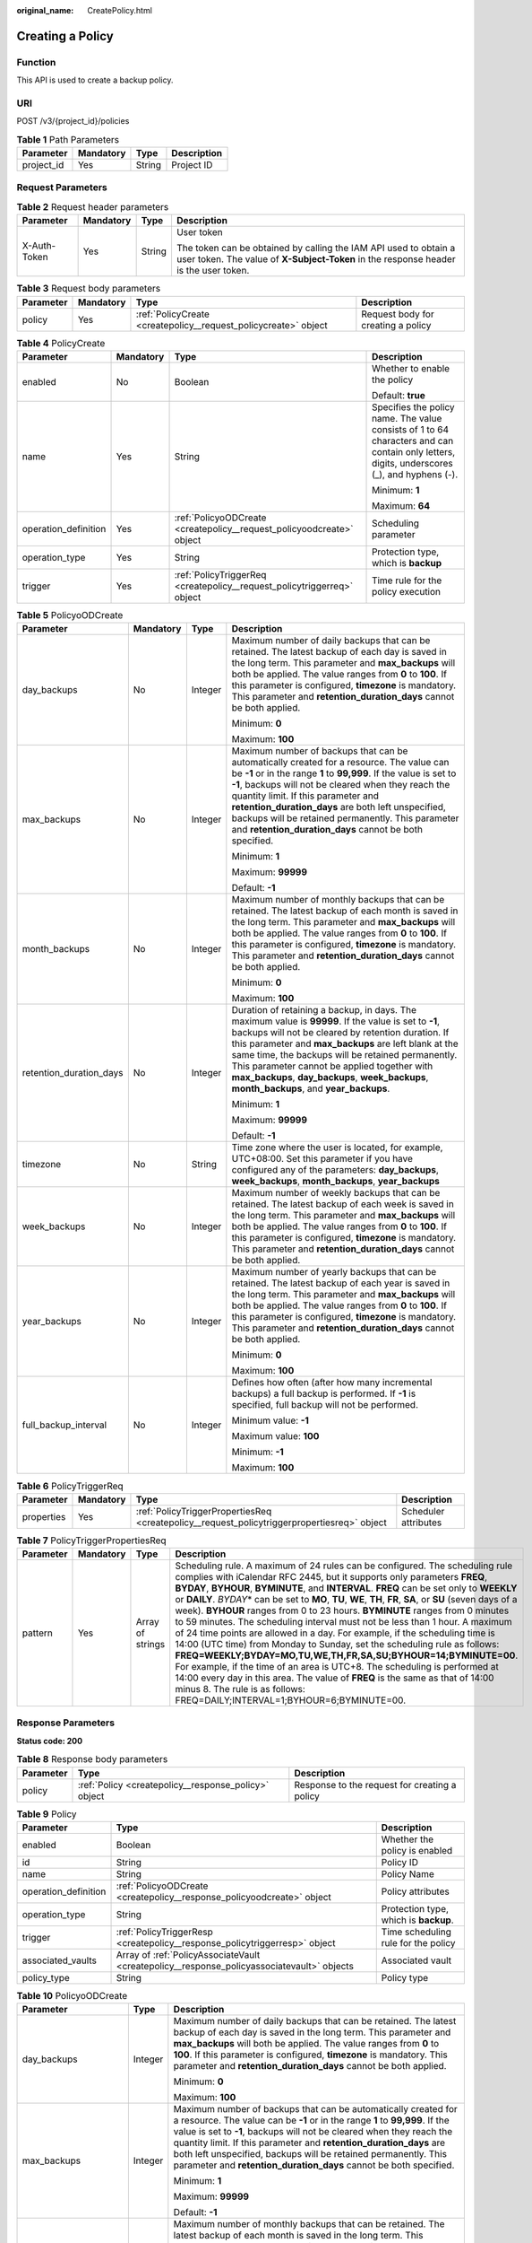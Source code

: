:original_name: CreatePolicy.html

.. _CreatePolicy:

Creating a Policy
=================

Function
--------

This API is used to create a backup policy.

URI
---

POST /v3/{project_id}/policies

.. table:: **Table 1** Path Parameters

   ========== ========= ====== ===========
   Parameter  Mandatory Type   Description
   ========== ========= ====== ===========
   project_id Yes       String Project ID
   ========== ========= ====== ===========

Request Parameters
------------------

.. table:: **Table 2** Request header parameters

   +-----------------+-----------------+-----------------+----------------------------------------------------------------------------------------------------------------------------------------------------------+
   | Parameter       | Mandatory       | Type            | Description                                                                                                                                              |
   +=================+=================+=================+==========================================================================================================================================================+
   | X-Auth-Token    | Yes             | String          | User token                                                                                                                                               |
   |                 |                 |                 |                                                                                                                                                          |
   |                 |                 |                 | The token can be obtained by calling the IAM API used to obtain a user token. The value of **X-Subject-Token** in the response header is the user token. |
   +-----------------+-----------------+-----------------+----------------------------------------------------------------------------------------------------------------------------------------------------------+

.. table:: **Table 3** Request body parameters

   +-----------+-----------+-----------------------------------------------------------------+------------------------------------+
   | Parameter | Mandatory | Type                                                            | Description                        |
   +===========+===========+=================================================================+====================================+
   | policy    | Yes       | :ref:`PolicyCreate <createpolicy__request_policycreate>` object | Request body for creating a policy |
   +-----------+-----------+-----------------------------------------------------------------+------------------------------------+

.. _createpolicy__request_policycreate:

.. table:: **Table 4** PolicyCreate

   +----------------------+-----------------+-------------------------------------------------------------------------+---------------------------------------------------------------------------------------------------------------------------------------------+
   | Parameter            | Mandatory       | Type                                                                    | Description                                                                                                                                 |
   +======================+=================+=========================================================================+=============================================================================================================================================+
   | enabled              | No              | Boolean                                                                 | Whether to enable the policy                                                                                                                |
   |                      |                 |                                                                         |                                                                                                                                             |
   |                      |                 |                                                                         | Default: **true**                                                                                                                           |
   +----------------------+-----------------+-------------------------------------------------------------------------+---------------------------------------------------------------------------------------------------------------------------------------------+
   | name                 | Yes             | String                                                                  | Specifies the policy name. The value consists of 1 to 64 characters and can contain only letters, digits, underscores (_), and hyphens (-). |
   |                      |                 |                                                                         |                                                                                                                                             |
   |                      |                 |                                                                         | Minimum: **1**                                                                                                                              |
   |                      |                 |                                                                         |                                                                                                                                             |
   |                      |                 |                                                                         | Maximum: **64**                                                                                                                             |
   +----------------------+-----------------+-------------------------------------------------------------------------+---------------------------------------------------------------------------------------------------------------------------------------------+
   | operation_definition | Yes             | :ref:`PolicyoODCreate <createpolicy__request_policyoodcreate>` object   | Scheduling parameter                                                                                                                        |
   +----------------------+-----------------+-------------------------------------------------------------------------+---------------------------------------------------------------------------------------------------------------------------------------------+
   | operation_type       | Yes             | String                                                                  | Protection type, which is **backup**                                                                                                        |
   +----------------------+-----------------+-------------------------------------------------------------------------+---------------------------------------------------------------------------------------------------------------------------------------------+
   | trigger              | Yes             | :ref:`PolicyTriggerReq <createpolicy__request_policytriggerreq>` object | Time rule for the policy execution                                                                                                          |
   +----------------------+-----------------+-------------------------------------------------------------------------+---------------------------------------------------------------------------------------------------------------------------------------------+

.. _createpolicy__request_policyoodcreate:

.. table:: **Table 5** PolicyoODCreate

   +-------------------------+-----------------+-----------------+-------------------------------------------------------------------------------------------------------------------------------------------------------------------------------------------------------------------------------------------------------------------------------------------------------------------------------------------------------------------------------------------------------------------------------------+
   | Parameter               | Mandatory       | Type            | Description                                                                                                                                                                                                                                                                                                                                                                                                                         |
   +=========================+=================+=================+=====================================================================================================================================================================================================================================================================================================================================================================================================================================+
   | day_backups             | No              | Integer         | Maximum number of daily backups that can be retained. The latest backup of each day is saved in the long term. This parameter and **max_backups** will both be applied. The value ranges from **0** to **100**. If this parameter is configured, **timezone** is mandatory. This parameter and **retention_duration_days** cannot be both applied.                                                                                  |
   |                         |                 |                 |                                                                                                                                                                                                                                                                                                                                                                                                                                     |
   |                         |                 |                 | Minimum: **0**                                                                                                                                                                                                                                                                                                                                                                                                                      |
   |                         |                 |                 |                                                                                                                                                                                                                                                                                                                                                                                                                                     |
   |                         |                 |                 | Maximum: **100**                                                                                                                                                                                                                                                                                                                                                                                                                    |
   +-------------------------+-----------------+-----------------+-------------------------------------------------------------------------------------------------------------------------------------------------------------------------------------------------------------------------------------------------------------------------------------------------------------------------------------------------------------------------------------------------------------------------------------+
   | max_backups             | No              | Integer         | Maximum number of backups that can be automatically created for a resource. The value can be **-1** or in the range **1** to **99,999**. If the value is set to **-1**, backups will not be cleared when they reach the quantity limit. If this parameter and **retention_duration_days** are both left unspecified, backups will be retained permanently. This parameter and **retention_duration_days** cannot be both specified. |
   |                         |                 |                 |                                                                                                                                                                                                                                                                                                                                                                                                                                     |
   |                         |                 |                 | Minimum: **1**                                                                                                                                                                                                                                                                                                                                                                                                                      |
   |                         |                 |                 |                                                                                                                                                                                                                                                                                                                                                                                                                                     |
   |                         |                 |                 | Maximum: **99999**                                                                                                                                                                                                                                                                                                                                                                                                                  |
   |                         |                 |                 |                                                                                                                                                                                                                                                                                                                                                                                                                                     |
   |                         |                 |                 | Default: **-1**                                                                                                                                                                                                                                                                                                                                                                                                                     |
   +-------------------------+-----------------+-----------------+-------------------------------------------------------------------------------------------------------------------------------------------------------------------------------------------------------------------------------------------------------------------------------------------------------------------------------------------------------------------------------------------------------------------------------------+
   | month_backups           | No              | Integer         | Maximum number of monthly backups that can be retained. The latest backup of each month is saved in the long term. This parameter and **max_backups** will both be applied. The value ranges from **0** to **100**. If this parameter is configured, **timezone** is mandatory. This parameter and **retention_duration_days** cannot be both applied.                                                                              |
   |                         |                 |                 |                                                                                                                                                                                                                                                                                                                                                                                                                                     |
   |                         |                 |                 | Minimum: **0**                                                                                                                                                                                                                                                                                                                                                                                                                      |
   |                         |                 |                 |                                                                                                                                                                                                                                                                                                                                                                                                                                     |
   |                         |                 |                 | Maximum: **100**                                                                                                                                                                                                                                                                                                                                                                                                                    |
   +-------------------------+-----------------+-----------------+-------------------------------------------------------------------------------------------------------------------------------------------------------------------------------------------------------------------------------------------------------------------------------------------------------------------------------------------------------------------------------------------------------------------------------------+
   | retention_duration_days | No              | Integer         | Duration of retaining a backup, in days. The maximum value is **99999**. If the value is set to **-1**, backups will not be cleared by retention duration. If this parameter and **max_backups** are left blank at the same time, the backups will be retained permanently. This parameter cannot be applied together with **max_backups**, **day_backups**, **week_backups**, **month_backups**, and **year_backups**.             |
   |                         |                 |                 |                                                                                                                                                                                                                                                                                                                                                                                                                                     |
   |                         |                 |                 | Minimum: **1**                                                                                                                                                                                                                                                                                                                                                                                                                      |
   |                         |                 |                 |                                                                                                                                                                                                                                                                                                                                                                                                                                     |
   |                         |                 |                 | Maximum: **99999**                                                                                                                                                                                                                                                                                                                                                                                                                  |
   |                         |                 |                 |                                                                                                                                                                                                                                                                                                                                                                                                                                     |
   |                         |                 |                 | Default: **-1**                                                                                                                                                                                                                                                                                                                                                                                                                     |
   +-------------------------+-----------------+-----------------+-------------------------------------------------------------------------------------------------------------------------------------------------------------------------------------------------------------------------------------------------------------------------------------------------------------------------------------------------------------------------------------------------------------------------------------+
   | timezone                | No              | String          | Time zone where the user is located, for example, UTC+08:00. Set this parameter if you have configured any of the parameters: **day_backups**, **week_backups**, **month_backups**, **year_backups**                                                                                                                                                                                                                                |
   +-------------------------+-----------------+-----------------+-------------------------------------------------------------------------------------------------------------------------------------------------------------------------------------------------------------------------------------------------------------------------------------------------------------------------------------------------------------------------------------------------------------------------------------+
   | week_backups            | No              | Integer         | Maximum number of weekly backups that can be retained. The latest backup of each week is saved in the long term. This parameter and **max_backups** will both be applied. The value ranges from **0** to **100**. If this parameter is configured, **timezone** is mandatory. This parameter and **retention_duration_days** cannot be both applied.                                                                                |
   +-------------------------+-----------------+-----------------+-------------------------------------------------------------------------------------------------------------------------------------------------------------------------------------------------------------------------------------------------------------------------------------------------------------------------------------------------------------------------------------------------------------------------------------+
   | year_backups            | No              | Integer         | Maximum number of yearly backups that can be retained. The latest backup of each year is saved in the long term. This parameter and **max_backups** will both be applied. The value ranges from **0** to **100**. If this parameter is configured, **timezone** is mandatory. This parameter and **retention_duration_days** cannot be both applied.                                                                                |
   |                         |                 |                 |                                                                                                                                                                                                                                                                                                                                                                                                                                     |
   |                         |                 |                 | Minimum: **0**                                                                                                                                                                                                                                                                                                                                                                                                                      |
   |                         |                 |                 |                                                                                                                                                                                                                                                                                                                                                                                                                                     |
   |                         |                 |                 | Maximum: **100**                                                                                                                                                                                                                                                                                                                                                                                                                    |
   +-------------------------+-----------------+-----------------+-------------------------------------------------------------------------------------------------------------------------------------------------------------------------------------------------------------------------------------------------------------------------------------------------------------------------------------------------------------------------------------------------------------------------------------+
   | full_backup_interval    | No              | Integer         | Defines how often (after how many incremental backups) a full backup is performed. If **-1** is specified, full backup will not be performed.                                                                                                                                                                                                                                                                                       |
   |                         |                 |                 |                                                                                                                                                                                                                                                                                                                                                                                                                                     |
   |                         |                 |                 | Minimum value: **-1**                                                                                                                                                                                                                                                                                                                                                                                                               |
   |                         |                 |                 |                                                                                                                                                                                                                                                                                                                                                                                                                                     |
   |                         |                 |                 | Maximum value: **100**                                                                                                                                                                                                                                                                                                                                                                                                              |
   |                         |                 |                 |                                                                                                                                                                                                                                                                                                                                                                                                                                     |
   |                         |                 |                 | Minimum: **-1**                                                                                                                                                                                                                                                                                                                                                                                                                     |
   |                         |                 |                 |                                                                                                                                                                                                                                                                                                                                                                                                                                     |
   |                         |                 |                 | Maximum: **100**                                                                                                                                                                                                                                                                                                                                                                                                                    |
   +-------------------------+-----------------+-----------------+-------------------------------------------------------------------------------------------------------------------------------------------------------------------------------------------------------------------------------------------------------------------------------------------------------------------------------------------------------------------------------------------------------------------------------------+

.. _createpolicy__request_policytriggerreq:

.. table:: **Table 6** PolicyTriggerReq

   +------------+-----------+---------------------------------------------------------------------------------------------+----------------------+
   | Parameter  | Mandatory | Type                                                                                        | Description          |
   +============+===========+=============================================================================================+======================+
   | properties | Yes       | :ref:`PolicyTriggerPropertiesReq <createpolicy__request_policytriggerpropertiesreq>` object | Scheduler attributes |
   +------------+-----------+---------------------------------------------------------------------------------------------+----------------------+

.. _createpolicy__request_policytriggerpropertiesreq:

.. table:: **Table 7** PolicyTriggerPropertiesReq

   +-----------+-----------+------------------+-------------------------------------------------------------------------------------------------------------------------------------------------------------------------------------------------------------------------------------------------------------------------------------------------------------------------------------------------------------------------------------------------------------------------------------------------------------------------------------------------------------------------------------------------------------------------------------------------------------------------------------------------------------------------------------------------------------------------------------------------------------------------------------------------------------------------------------------------------------------------------------------------------------------------------------------------------------------------------------------------------------------+
   | Parameter | Mandatory | Type             | Description                                                                                                                                                                                                                                                                                                                                                                                                                                                                                                                                                                                                                                                                                                                                                                                                                                                                                                                                                                                                       |
   +===========+===========+==================+===================================================================================================================================================================================================================================================================================================================================================================================================================================================================================================================================================================================================================================================================================================================================================================================================================================================================================================================================================================================================================+
   | pattern   | Yes       | Array of strings | Scheduling rule. A maximum of 24 rules can be configured. The scheduling rule complies with iCalendar RFC 2445, but it supports only parameters **FREQ**, **BYDAY**, **BYHOUR**, **BYMINUTE**, and **INTERVAL**. **FREQ** can be set only to **WEEKLY** or **DAILY**. *BYDAY*\ \* can be set to **MO**, **TU**, **WE**, **TH**, **FR**, **SA**, or **SU** (seven days of a week). **BYHOUR** ranges from 0 to 23 hours. **BYMINUTE** ranges from 0 minutes to 59 minutes. The scheduling interval must not be less than 1 hour. A maximum of 24 time points are allowed in a day. For example, if the scheduling time is 14:00 (UTC time) from Monday to Sunday, set the scheduling rule as follows: **FREQ=WEEKLY;BYDAY=MO,TU,WE,TH,FR,SA,SU;BYHOUR=14;BYMINUTE=00**. For example, if the time of an area is UTC+8. The scheduling is performed at 14:00 every day in this area. The value of **FREQ** is the same as that of 14:00 minus 8. The rule is as follows: FREQ=DAILY;INTERVAL=1;BYHOUR=6;BYMINUTE=00. |
   +-----------+-----------+------------------+-------------------------------------------------------------------------------------------------------------------------------------------------------------------------------------------------------------------------------------------------------------------------------------------------------------------------------------------------------------------------------------------------------------------------------------------------------------------------------------------------------------------------------------------------------------------------------------------------------------------------------------------------------------------------------------------------------------------------------------------------------------------------------------------------------------------------------------------------------------------------------------------------------------------------------------------------------------------------------------------------------------------+

Response Parameters
-------------------

**Status code: 200**

.. table:: **Table 8** Response body parameters

   +-----------+------------------------------------------------------+-----------------------------------------------+
   | Parameter | Type                                                 | Description                                   |
   +===========+======================================================+===============================================+
   | policy    | :ref:`Policy <createpolicy__response_policy>` object | Response to the request for creating a policy |
   +-----------+------------------------------------------------------+-----------------------------------------------+

.. _createpolicy__response_policy:

.. table:: **Table 9** Policy

   +----------------------+--------------------------------------------------------------------------------------------+---------------------------------------+
   | Parameter            | Type                                                                                       | Description                           |
   +======================+============================================================================================+=======================================+
   | enabled              | Boolean                                                                                    | Whether the policy is enabled         |
   +----------------------+--------------------------------------------------------------------------------------------+---------------------------------------+
   | id                   | String                                                                                     | Policy ID                             |
   +----------------------+--------------------------------------------------------------------------------------------+---------------------------------------+
   | name                 | String                                                                                     | Policy Name                           |
   +----------------------+--------------------------------------------------------------------------------------------+---------------------------------------+
   | operation_definition | :ref:`PolicyoODCreate <createpolicy__response_policyoodcreate>` object                     | Policy attributes                     |
   +----------------------+--------------------------------------------------------------------------------------------+---------------------------------------+
   | operation_type       | String                                                                                     | Protection type, which is **backup**. |
   +----------------------+--------------------------------------------------------------------------------------------+---------------------------------------+
   | trigger              | :ref:`PolicyTriggerResp <createpolicy__response_policytriggerresp>` object                 | Time scheduling rule for the policy   |
   +----------------------+--------------------------------------------------------------------------------------------+---------------------------------------+
   | associated_vaults    | Array of :ref:`PolicyAssociateVault <createpolicy__response_policyassociatevault>` objects | Associated vault                      |
   +----------------------+--------------------------------------------------------------------------------------------+---------------------------------------+
   | policy_type          | String                                                                                     | Policy type                           |
   +----------------------+--------------------------------------------------------------------------------------------+---------------------------------------+

.. _createpolicy__response_policyoodcreate:

.. table:: **Table 10** PolicyoODCreate

   +-------------------------+-----------------------+-------------------------------------------------------------------------------------------------------------------------------------------------------------------------------------------------------------------------------------------------------------------------------------------------------------------------------------------------------------------------------------------------------------------------------------+
   | Parameter               | Type                  | Description                                                                                                                                                                                                                                                                                                                                                                                                                         |
   +=========================+=======================+=====================================================================================================================================================================================================================================================================================================================================================================================================================================+
   | day_backups             | Integer               | Maximum number of daily backups that can be retained. The latest backup of each day is saved in the long term. This parameter and **max_backups** will both be applied. The value ranges from **0** to **100**. If this parameter is configured, **timezone** is mandatory. This parameter and **retention_duration_days** cannot be both applied.                                                                                  |
   |                         |                       |                                                                                                                                                                                                                                                                                                                                                                                                                                     |
   |                         |                       | Minimum: **0**                                                                                                                                                                                                                                                                                                                                                                                                                      |
   |                         |                       |                                                                                                                                                                                                                                                                                                                                                                                                                                     |
   |                         |                       | Maximum: **100**                                                                                                                                                                                                                                                                                                                                                                                                                    |
   +-------------------------+-----------------------+-------------------------------------------------------------------------------------------------------------------------------------------------------------------------------------------------------------------------------------------------------------------------------------------------------------------------------------------------------------------------------------------------------------------------------------+
   | max_backups             | Integer               | Maximum number of backups that can be automatically created for a resource. The value can be **-1** or in the range **1** to **99,999**. If the value is set to **-1**, backups will not be cleared when they reach the quantity limit. If this parameter and **retention_duration_days** are both left unspecified, backups will be retained permanently. This parameter and **retention_duration_days** cannot be both specified. |
   |                         |                       |                                                                                                                                                                                                                                                                                                                                                                                                                                     |
   |                         |                       | Minimum: **1**                                                                                                                                                                                                                                                                                                                                                                                                                      |
   |                         |                       |                                                                                                                                                                                                                                                                                                                                                                                                                                     |
   |                         |                       | Maximum: **99999**                                                                                                                                                                                                                                                                                                                                                                                                                  |
   |                         |                       |                                                                                                                                                                                                                                                                                                                                                                                                                                     |
   |                         |                       | Default: **-1**                                                                                                                                                                                                                                                                                                                                                                                                                     |
   +-------------------------+-----------------------+-------------------------------------------------------------------------------------------------------------------------------------------------------------------------------------------------------------------------------------------------------------------------------------------------------------------------------------------------------------------------------------------------------------------------------------+
   | month_backups           | Integer               | Maximum number of monthly backups that can be retained. The latest backup of each month is saved in the long term. This parameter and **max_backups** will both be applied. The value ranges from **0** to **100**. If this parameter is configured, **timezone** is mandatory. This parameter and **retention_duration_days** cannot be both applied.                                                                              |
   |                         |                       |                                                                                                                                                                                                                                                                                                                                                                                                                                     |
   |                         |                       | Minimum: **0**                                                                                                                                                                                                                                                                                                                                                                                                                      |
   |                         |                       |                                                                                                                                                                                                                                                                                                                                                                                                                                     |
   |                         |                       | Maximum: **100**                                                                                                                                                                                                                                                                                                                                                                                                                    |
   +-------------------------+-----------------------+-------------------------------------------------------------------------------------------------------------------------------------------------------------------------------------------------------------------------------------------------------------------------------------------------------------------------------------------------------------------------------------------------------------------------------------+
   | retention_duration_days | Integer               | Duration of retaining a backup, in days. The maximum value is **99999**. If the value is set to **-1**, backups will not be cleared by retention duration. If this parameter and **max_backups** are left blank at the same time, the backups will be retained permanently. This parameter cannot be applied together with **max_backups**, **day_backups**, **week_backups**, **month_backups**, and **year_backups**.             |
   |                         |                       |                                                                                                                                                                                                                                                                                                                                                                                                                                     |
   |                         |                       | Minimum: **1**                                                                                                                                                                                                                                                                                                                                                                                                                      |
   |                         |                       |                                                                                                                                                                                                                                                                                                                                                                                                                                     |
   |                         |                       | Maximum: **99999**                                                                                                                                                                                                                                                                                                                                                                                                                  |
   |                         |                       |                                                                                                                                                                                                                                                                                                                                                                                                                                     |
   |                         |                       | Default: **-1**                                                                                                                                                                                                                                                                                                                                                                                                                     |
   +-------------------------+-----------------------+-------------------------------------------------------------------------------------------------------------------------------------------------------------------------------------------------------------------------------------------------------------------------------------------------------------------------------------------------------------------------------------------------------------------------------------+
   | timezone                | String                | Time zone where the user is located, for example, UTC+08:00. Set this parameter if you have configured any of the parameters: **day_backups**, **week_backups**, **month_backups**, **year_backups**                                                                                                                                                                                                                                |
   +-------------------------+-----------------------+-------------------------------------------------------------------------------------------------------------------------------------------------------------------------------------------------------------------------------------------------------------------------------------------------------------------------------------------------------------------------------------------------------------------------------------+
   | week_backups            | Integer               | Maximum number of weekly backups that can be retained. The latest backup of each week is saved in the long term. This parameter and **max_backups** will both be applied. The value ranges from **0** to **100**. If this parameter is configured, **timezone** is mandatory. This parameter and **retention_duration_days** cannot be both applied.                                                                                |
   +-------------------------+-----------------------+-------------------------------------------------------------------------------------------------------------------------------------------------------------------------------------------------------------------------------------------------------------------------------------------------------------------------------------------------------------------------------------------------------------------------------------+
   | year_backups            | Integer               | Maximum number of yearly backups that can be retained. The latest backup of each year is saved in the long term. This parameter and **max_backups** will both be applied. The value ranges from **0** to **100**. If this parameter is configured, **timezone** is mandatory. This parameter and **retention_duration_days** cannot be both applied.                                                                                |
   |                         |                       |                                                                                                                                                                                                                                                                                                                                                                                                                                     |
   |                         |                       | Minimum: **0**                                                                                                                                                                                                                                                                                                                                                                                                                      |
   |                         |                       |                                                                                                                                                                                                                                                                                                                                                                                                                                     |
   |                         |                       | Maximum: **100**                                                                                                                                                                                                                                                                                                                                                                                                                    |
   +-------------------------+-----------------------+-------------------------------------------------------------------------------------------------------------------------------------------------------------------------------------------------------------------------------------------------------------------------------------------------------------------------------------------------------------------------------------------------------------------------------------+
   | full_backup_interval    | Integer               | Defines how often (after how many incremental backups) a full backup is performed. If **-1** is specified, full backup will not be performed.                                                                                                                                                                                                                                                                                       |
   |                         |                       |                                                                                                                                                                                                                                                                                                                                                                                                                                     |
   |                         |                       | Minimum value: **-1**                                                                                                                                                                                                                                                                                                                                                                                                               |
   |                         |                       |                                                                                                                                                                                                                                                                                                                                                                                                                                     |
   |                         |                       | Maximum value: **100**                                                                                                                                                                                                                                                                                                                                                                                                              |
   |                         |                       |                                                                                                                                                                                                                                                                                                                                                                                                                                     |
   |                         |                       | Minimum: **-1**                                                                                                                                                                                                                                                                                                                                                                                                                     |
   |                         |                       |                                                                                                                                                                                                                                                                                                                                                                                                                                     |
   |                         |                       | Maximum: **100**                                                                                                                                                                                                                                                                                                                                                                                                                    |
   +-------------------------+-----------------------+-------------------------------------------------------------------------------------------------------------------------------------------------------------------------------------------------------------------------------------------------------------------------------------------------------------------------------------------------------------------------------------------------------------------------------------+

.. _createpolicy__response_policytriggerresp:

.. table:: **Table 11** PolicyTriggerResp

   +-----------------------+------------------------------------------------------------------------------------------------+------------------------------------------------------------------------------+
   | Parameter             | Type                                                                                           | Description                                                                  |
   +=======================+================================================================================================+==============================================================================+
   | id                    | String                                                                                         | Scheduler ID                                                                 |
   +-----------------------+------------------------------------------------------------------------------------------------+------------------------------------------------------------------------------+
   | name                  | String                                                                                         | Scheduler name                                                               |
   +-----------------------+------------------------------------------------------------------------------------------------+------------------------------------------------------------------------------+
   | properties            | :ref:`PolicyTriggerPropertiesResp <createpolicy__response_policytriggerpropertiesresp>` object | Scheduler attributes                                                         |
   +-----------------------+------------------------------------------------------------------------------------------------+------------------------------------------------------------------------------+
   | type                  | String                                                                                         | Scheduler type. Currently, only **time** (periodic scheduling) is supported. |
   |                       |                                                                                                |                                                                              |
   |                       |                                                                                                | Enumeration values:                                                          |
   |                       |                                                                                                |                                                                              |
   |                       |                                                                                                | -  **time**                                                                  |
   +-----------------------+------------------------------------------------------------------------------------------------+------------------------------------------------------------------------------+

.. _createpolicy__response_policytriggerpropertiesresp:

.. table:: **Table 12** PolicyTriggerPropertiesResp

   +------------+------------------+-------------------------------------------------------------------------------------------------------------------------------------------------------------------------------------------------------------------------------------------------------------------------------------------------------------------------------------------------------------------------------------------------------------------------------------------------------------------------------------------------------------------------------------------------------------------------------------------------------------------------------------------------------------------------------------------------------------------------------------------------------------------------------------------------------------------------------------------------------------------------------------------------------------------------------------------------------------------------------------------------------------------+
   | Parameter  | Type             | Description                                                                                                                                                                                                                                                                                                                                                                                                                                                                                                                                                                                                                                                                                                                                                                                                                                                                                                                                                                                                       |
   +============+==================+===================================================================================================================================================================================================================================================================================================================================================================================================================================================================================================================================================================================================================================================================================================================================================================================================================================================================================================================================================================================================================+
   | pattern    | Array of strings | Scheduling rule. A maximum of 24 rules can be configured. The scheduling rule complies with iCalendar RFC 2445, but it supports only parameters **FREQ**, **BYDAY**, **BYHOUR**, **BYMINUTE**, and **INTERVAL**. **FREQ** can be set only to **WEEKLY** or **DAILY**. *BYDAY*\ \* can be set to **MO**, **TU**, **WE**, **TH**, **FR**, **SA**, or **SU** (seven days of a week). **BYHOUR** ranges from 0 to 23 hours. **BYMINUTE** ranges from 0 minutes to 59 minutes. The scheduling interval must not be less than 1 hour. A maximum of 24 time points are allowed in a day. For example, if the scheduling time is 14:00 (UTC time) from Monday to Sunday, set the scheduling rule as follows: **FREQ=WEEKLY;BYDAY=MO,TU,WE,TH,FR,SA,SU;BYHOUR=14;BYMINUTE=00**. For example, if the time of an area is UTC+8. The scheduling is performed at 14:00 every day in this area. The value of **FREQ** is the same as that of 14:00 minus 8. The rule is as follows: FREQ=DAILY;INTERVAL=1;BYHOUR=6;BYMINUTE=00. |
   +------------+------------------+-------------------------------------------------------------------------------------------------------------------------------------------------------------------------------------------------------------------------------------------------------------------------------------------------------------------------------------------------------------------------------------------------------------------------------------------------------------------------------------------------------------------------------------------------------------------------------------------------------------------------------------------------------------------------------------------------------------------------------------------------------------------------------------------------------------------------------------------------------------------------------------------------------------------------------------------------------------------------------------------------------------------+
   | start_time | String           | Start time of the scheduler, for example, **2020-01-08 09:59:49**                                                                                                                                                                                                                                                                                                                                                                                                                                                                                                                                                                                                                                                                                                                                                                                                                                                                                                                                                 |
   +------------+------------------+-------------------------------------------------------------------------------------------------------------------------------------------------------------------------------------------------------------------------------------------------------------------------------------------------------------------------------------------------------------------------------------------------------------------------------------------------------------------------------------------------------------------------------------------------------------------------------------------------------------------------------------------------------------------------------------------------------------------------------------------------------------------------------------------------------------------------------------------------------------------------------------------------------------------------------------------------------------------------------------------------------------------+

.. _createpolicy__response_policyassociatevault:

.. table:: **Table 13** PolicyAssociateVault

   ==================== ====== =================================
   Parameter            Type   Description
   ==================== ====== =================================
   destination_vault_id String ID of the associated remote vault
   vault_id             String Vault ID
   ==================== ====== =================================

Example Requests
----------------

-  Creating a backup policy with backups automatically executed at 14:00 everyday and with each backup saved for one day

   .. code-block:: text

      POST https://{endpoint}/v3/f841e01fd2b14e7fa41b6ae7aa6b0594/policies

      {
        "policy" : {
          "enabled" : true,
          "name" : "policy001",
          "operation_definition" : {
            "day_backups" : 0,
            "month_backups" : 0,
            "retention_duration_days" : 1,
            "timezone" : "UTC+08:00",
            "week_backups" : 0,
            "year_backups" : 0
          },
          "operation_type" : "backup",
          "trigger" : {
            "properties" : {
              "pattern" : [ "FREQ=WEEKLY;BYDAY=MO,TU,WE,TH,FR,SA,SU;BYHOUR=14;BYMINUTE=00" ]
            }
          }
        }
      }

Example Responses
-----------------

**Status code: 200**

OK

-  The backup policy is created. The backup policy is to automatically backup backups at 14:00 everyday and save each backup for one day.

   .. code-block::

      {
        "policy" : {
          "name" : "policy001",
          "enabled" : true,
          "trigger" : {
            "properties" : {
              "pattern" : [ "FREQ=WEEKLY;BYDAY=MO,TU,WE,TH,FR,SA,SU;BYHOUR=14;BYMINUTE=00" ],
              "start_time" : "2019-05-08T06:57:05.000+00:00"
            },
            "type" : "time",
            "id" : "d67269a6-5369-42d7-8150-5254bd446328",
            "name" : "default"
          },
          "operation_definition" : {
            "retention_duration_days" : 1,
            "year_backups" : 0,
            "day_backups" : 0,
            "month_backups" : 0,
            "week_backups" : 0,
            "timezone" : "UTC+08:00"
          },
          "operation_type" : "backup",
          "id" : "cbb3ce6f-3332-4e7c-b98e-77290d8471ff",
          "policy_type" : "custom_policy"
        }
      }

Status Codes
------------

=========== ===========
Status Code Description
=========== ===========
200         OK
=========== ===========

Error Codes
-----------

See :ref:`Error Codes <errorcode>`.
